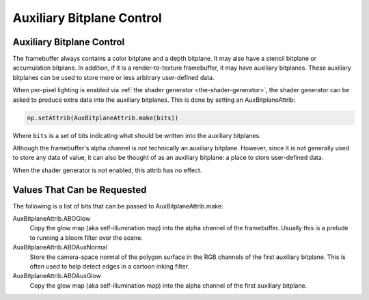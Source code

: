 .. _auxiliary-bitplane-control:

Auxiliary Bitplane Control
==========================

Auxiliary Bitplane Control
--------------------------

The framebuffer always contains a color bitplane and a depth bitplane. It may
also have a stencil bitplane or accumulation bitplane. In addition, if it is a
render-to-texture framebuffer, it may have auxiliary bitplanes. These
auxiliary bitplanes can be used to store more or less arbitrary user-defined
data.

When per-pixel lighting is enabled via
:ref:`the shader generator <the-shader-generator>`, the shader generator can
be asked to produce extra data into the auxiliary bitplanes. This is done by
setting an AuxBitplaneAttrib:

.. code-block:: python

    np.setAttrib(AuxBitplaneAttrib.make(bits))

Where ``bits`` is a set of bits
indicating what should be written into the auxiliary bitplanes.

Although the framebuffer's alpha channel is not technically an auxiliary
bitplane. However, since it is not generally used to store any data of value,
it can also be thought of as an auxiliary bitplane: a place to store
user-defined data.

When the shader generator is not enabled, this attrib has no effect.

Values That Can be Requested
----------------------------

The following is a list of bits that can be passed to AuxBitplaneAttrib.make:

AuxBitplaneAttrib.ABOGlow
   Copy the glow map (aka self-illumination map) into the alpha channel of the
   framebuffer. Usually this is a prelude to running a bloom filter over the
   scene.
AuxBitplaneAttrib.ABOAuxNormal
   Store the camera-space normal of the polygon surface in the RGB channels of
   the first auxiliary bitplane. This is often used to help detect edges in a
   cartoon inking filter.
AuxBitplaneAttrib.ABOAuxGlow
   Copy the glow map (aka self-illumination map) into the alpha channel of the
   first auxiliary bitplane.
